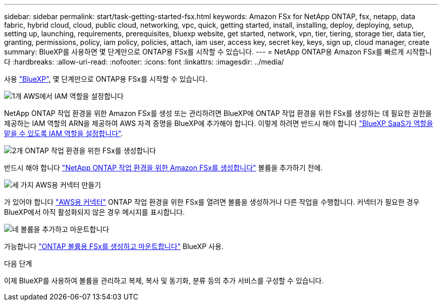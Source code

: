 ---
sidebar: sidebar 
permalink: start/task-getting-started-fsx.html 
keywords: Amazon FSx for NetApp ONTAP, fsx, netapp, data fabric, hybrid cloud, cloud, public cloud, networking, vpc, quick, getting started, install, installing, deploy, deploying, setup, setting up, launching, requirements, prerequisites, bluexp website, get started, network, vpn, tier, tiering, storage tier, data tier, granting, permissions, policy, iam policy, policies, attach, iam user, access key, secret key, keys, sign up, cloud manager, create 
summary: BlueXP를 사용하면 몇 단계만으로 ONTAP용 FSx를 시작할 수 있습니다. 
---
= NetApp ONTAP용 Amazon FSx를 빠르게 시작합니다
:hardbreaks:
:allow-uri-read: 
:nofooter: 
:icons: font
:linkattrs: 
:imagesdir: ../media/


[role="lead"]
사용 link:https://docs.netapp.com/us-en/cloud-manager-family/["BlueXP"^], 몇 단계만으로 ONTAP용 FSx를 시작할 수 있습니다.

.image:https://raw.githubusercontent.com/NetAppDocs/common/main/media/number-1.png["1개"] AWS에서 IAM 역할을 설정합니다
[role="quick-margin-para"]
NetApp ONTAP 작업 환경을 위한 Amazon FSx를 생성 또는 관리하려면 BlueXP에 ONTAP 작업 환경을 위한 FSx를 생성하는 데 필요한 권한을 제공하는 IAM 역할의 ARN을 제공하여 AWS 자격 증명을 BlueXP에 추가해야 합니다. 이렇게 하려면 반드시 해야 합니다 link:../requirements/task-setting-up-permissions-fsx.html["BlueXP SaaS가 역할을 맡을 수 있도록 IAM 역할을 설정합니다"].

.image:https://raw.githubusercontent.com/NetAppDocs/common/main/media/number-2.png["2개"] ONTAP 작업 환경을 위한 FSx를 생성합니다
[role="quick-margin-para"]
반드시 해야 합니다 link:../use/task-creating-fsx-working-environment.html["NetApp ONTAP 작업 환경을 위한 Amazon FSx를 생성합니다"] 볼륨을 추가하기 전에.

.image:https://raw.githubusercontent.com/NetAppDocs/common/main/media/number-3.png["세 가지"] AWS용 커넥터 만들기
[role="quick-margin-para"]
가 있어야 합니다 https://docs.netapp.com/us-en/cloud-manager-setup-admin/concept-connectors.html#how-to-create-a-connector["AWS용 커넥터"^] ONTAP 작업 환경을 위한 FSx를 열려면 볼륨을 생성하거나 다른 작업을 수행합니다. 커넥터가 필요한 경우 BlueXP에서 아직 활성화되지 않은 경우 메시지를 표시합니다.

.image:https://raw.githubusercontent.com/NetAppDocs/common/main/media/number-4.png["네"] 볼륨을 추가하고 마운트합니다
[role="quick-margin-para"]
가능합니다 link:../use/task-add-fsx-volumes.html["ONTAP 볼륨용 FSx를 생성하고 마운트합니다"] BlueXP 사용.

.다음 단계
이제 BlueXP를 사용하여 볼륨을 관리하고 복제, 복사 및 동기화, 분류 등의 추가 서비스를 구성할 수 있습니다.
